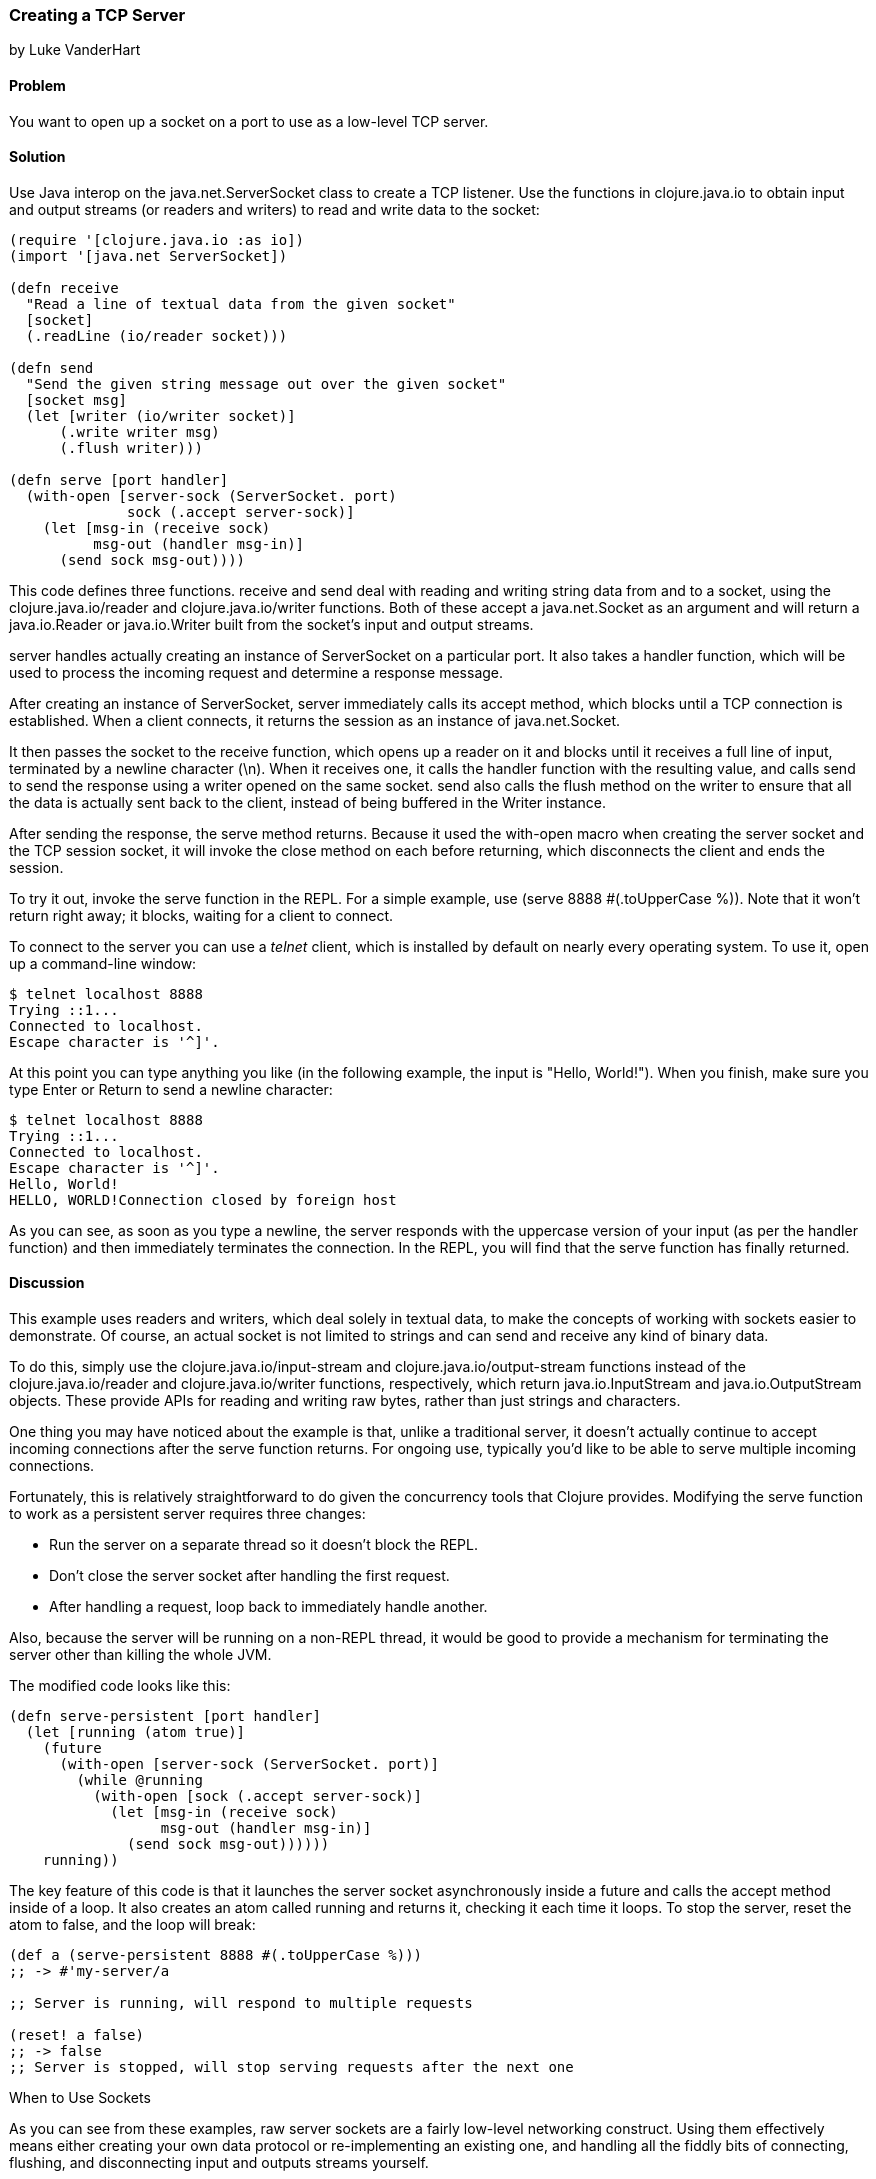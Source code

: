 [[sec_network_io_tcp_server]]
=== Creating a TCP Server
[role="byline"]
by Luke VanderHart

==== Problem

You want to open up a socket on a port to use as a low-level TCP server.(((networking/web services, TCP servers)))((("TCP (Transmission Control Protocol)", "server creation")))

==== Solution

Use Java interop on the +java.net.ServerSocket+ class to create a TCP(((Java, java.net.ServerSocket)))
listener. Use the functions in +clojure.java.io+ to obtain input and
output streams (or readers and writers) to read and write data to the
socket:

[source,clojure]
----
(require '[clojure.java.io :as io])
(import '[java.net ServerSocket])

(defn receive
  "Read a line of textual data from the given socket"
  [socket]
  (.readLine (io/reader socket)))

(defn send
  "Send the given string message out over the given socket"
  [socket msg]
  (let [writer (io/writer socket)]
      (.write writer msg)
      (.flush writer)))

(defn serve [port handler]
  (with-open [server-sock (ServerSocket. port)
              sock (.accept server-sock)]
    (let [msg-in (receive sock)
          msg-out (handler msg-in)]
      (send sock msg-out))))
----

This code defines three functions. +receive+ and +send+ deal with
reading and writing string data from and to a socket, using the
+clojure.java.io/reader+ and +clojure.java.io/writer+ functions. Both
of these accept a +java.net.Socket+ as an argument and will return a
+java.io.Reader+ or +java.io.Writer+ built from the socket's input and
output streams.

+server+ handles actually creating an instance of +ServerSocket+ on a
particular port. It also takes a handler function, which will be used
to process the incoming request and determine a response message.

After creating an instance of +ServerSocket+, +server+ immediately
calls its +accept+ method, which blocks until a TCP connection is
established. When a client connects, it returns the session as an
instance of +java.net.Socket+.

It then passes the socket to the +receive+ function, which opens up a
reader on it and blocks until it receives a full line of input,
terminated by a newline character (+\n+). When it receives one, it
calls the handler function with the resulting value, and calls +send+
to send the response using a writer opened on the same socket. +send+
also calls the +flush+ method on the writer to ensure that all the
data is actually sent back to the client, instead of being buffered in
the +Writer+ instance.

After sending the response, the +serve+ method returns. Because it
used the +with-open+ macro when creating the server socket and the TCP
session socket, it will invoke the +close+ method on each before
returning, which disconnects the client and ends the session.

To try it out, invoke the +serve+ function in the REPL. For a simple
example, use +(serve 8888 #(.toUpperCase %))+. Note that it won't return
right away; it blocks, waiting for a client to connect.

To connect to the server you can use a _telnet_ client, which is
installed by default on nearly every operating system. To use it, open
up a command-line window:

[source,shell-session]
----
$ telnet localhost 8888
Trying ::1...
Connected to localhost.
Escape character is '^]'.
----

At this point you can type anything you like (in the following example, the input is "Hello, World!"). When you finish, make
sure you type Enter or Return to send a newline character:

[source,shell-session]
----
$ telnet localhost 8888
Trying ::1...
Connected to localhost.
Escape character is '^]'.
Hello, World!
HELLO, WORLD!Connection closed by foreign host
----

As you can see, as soon as you type a newline, the server responds
with the uppercase version of your input (as per the handler
function) and then immediately terminates the connection. In the REPL,
you will find that the +serve+ function has finally returned.

==== Discussion

This example uses readers and writers, which deal solely in textual
data, to make the concepts of working with sockets easier to
demonstrate. Of course, an actual socket is not limited to strings and
can send and receive any kind of binary data. 

pass:[<?dbhtml orphans="4"?>]To do this, simply use
the +clojure.java.io/input-stream+ and +clojure.java.io/output-stream+
functions instead of the +clojure.java.io/reader+ and
+clojure.java.io/writer+ functions, respectively, which return
+java.io.InputStream+ and +java.io.OutputStream+ objects. These
provide APIs for reading and writing raw bytes, rather than just
strings and characters.(((binary data)))

One thing you may have noticed about the example is that, unlike a
traditional server, it doesn't actually continue to accept incoming
connections after the +serve+ function returns.  For ongoing use,
typically you'd like to be able to serve multiple incoming
connections.

Fortunately, this is relatively straightforward to do given the
concurrency tools that Clojure provides. Modifying the +serve+ function to work as a persistent server requires three changes:

- Run the server on a separate thread so it doesn't block the REPL.
- Don't close the server socket after handling the first request.
- After handling a request, loop back to immediately handle another.

Also, because the server will be running on a non-REPL thread, it would be good to provide a mechanism for terminating the server other
than killing the whole JVM.

The modified code looks like this:

[source,clojure]
----
(defn serve-persistent [port handler]
  (let [running (atom true)]
    (future
      (with-open [server-sock (ServerSocket. port)]
        (while @running
          (with-open [sock (.accept server-sock)]
            (let [msg-in (receive sock)
                  msg-out (handler msg-in)]
              (send sock msg-out))))))
    running))
----

pass:[<?dbhtml orphans="4"?>]The key feature of this code is that it launches the server socket
asynchronously inside a future and calls the +accept+ method inside
of a loop. It also creates an atom called +running+ and returns it,
checking it each time it loops. To stop the server, reset the atom to
+false+, and the loop will break:

[source,clojure]
----
(def a (serve-persistent 8888 #(.toUpperCase %)))
;; -> #'my-server/a

;; Server is running, will respond to multiple requests

(reset! a false)
;; -> false
;; Server is stopped, will stop serving requests after the next one
----


.When to Use Sockets
****

As you can see from these examples, raw server sockets are a fairly
low-level networking construct. Using them effectively means either
creating your own data protocol or re-implementing an existing one,
and handling all the fiddly bits of connecting, flushing, and
disconnecting input and outputs streams yourself.

If your communication needs can be met by some existing protocol or
communication technique (such as HTTP, SSH, or a message queue), you
should almost certainly use that instead. There are widely available
servers and libraries for these protocols that allow programming at a
much higher level of abstraction, with much better performance and
resiliency.

Still, understanding how all these different techniques work on a low
level is valuable. At least as far as the JVM is concerned, most
networking code ultimately bottoms out in calls to the raw socket
mechanisms described in this recipe. Understanding how they work is key to understanding how higher-level networking tools (such as
HTTP requests or JMS queues) actually work.
****

==== See Also

- The
  http://bit.ly/javadoc-server-socket[API
  documentation] for +ServerSocket+ and +Socket+ objects in Java
- The http://bit.ly/clj-java-io-api[API
  documentation] for the +clojure.java.io+ namespace
- <<sec_network_io_tcp_client>>
-  Wikipedia on http://bit.ly/wiki-tcp[the TCP protocol]